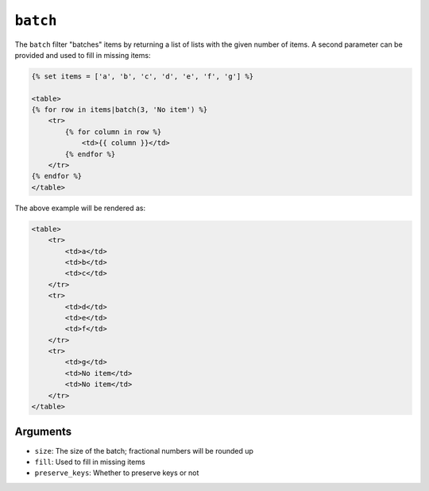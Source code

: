 ``batch``
=========

.. versionadded:: 1.12.3
    The ``batch`` filter was added in Twig 1.12.3.

The ``batch`` filter "batches" items by returning a list of lists with the
given number of items. A second parameter can be provided and used to fill in
missing items:

.. code-block:: twig

    {% set items = ['a', 'b', 'c', 'd', 'e', 'f', 'g'] %}

    <table>
    {% for row in items|batch(3, 'No item') %}
        <tr>
            {% for column in row %}
                <td>{{ column }}</td>
            {% endfor %}
        </tr>
    {% endfor %}
    </table>

The above example will be rendered as:

.. code-block:: twig

    <table>
        <tr>
            <td>a</td>
            <td>b</td>
            <td>c</td>
        </tr>
        <tr>
            <td>d</td>
            <td>e</td>
            <td>f</td>
        </tr>
        <tr>
            <td>g</td>
            <td>No item</td>
            <td>No item</td>
        </tr>
    </table>

Arguments
---------

* ``size``: The size of the batch; fractional numbers will be rounded up
* ``fill``: Used to fill in missing items
* ``preserve_keys``: Whether to preserve keys or not

